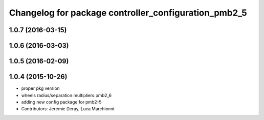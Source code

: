 ^^^^^^^^^^^^^^^^^^^^^^^^^^^^^^^^^^^^^^^^^^^^^^^^^^^^^
Changelog for package controller_configuration_pmb2_5
^^^^^^^^^^^^^^^^^^^^^^^^^^^^^^^^^^^^^^^^^^^^^^^^^^^^^

1.0.7 (2016-03-15)
------------------

1.0.6 (2016-03-03)
------------------

1.0.5 (2016-02-09)
------------------

1.0.4 (2015-10-26)
------------------
* proper pkg version
* wheels radius/separation multipliers pmb2_6
* adding new config package for pmb2-5
* Contributors: Jeremie Deray, Luca Marchionni

